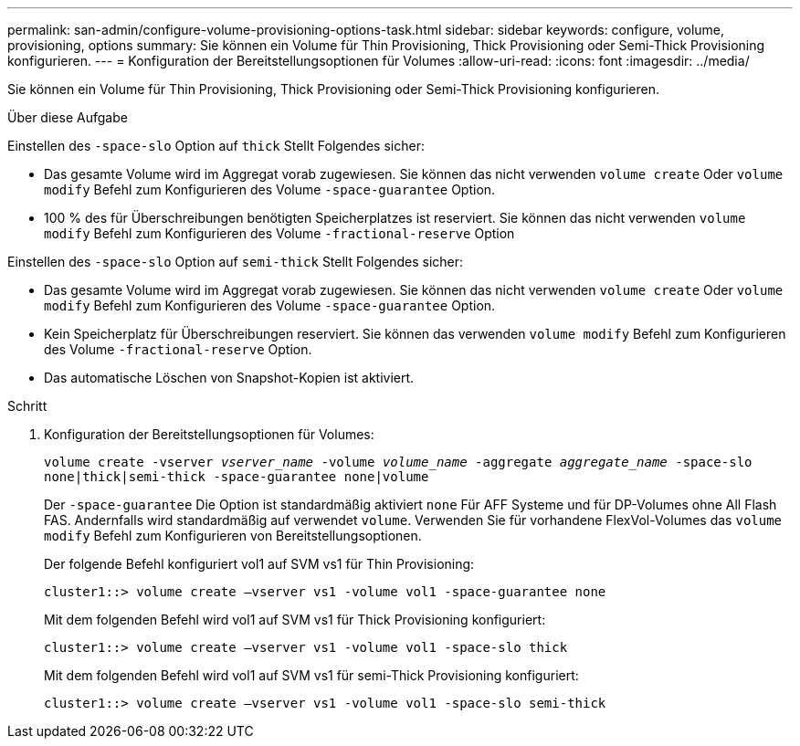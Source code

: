 ---
permalink: san-admin/configure-volume-provisioning-options-task.html 
sidebar: sidebar 
keywords: configure, volume, provisioning, options 
summary: Sie können ein Volume für Thin Provisioning, Thick Provisioning oder Semi-Thick Provisioning konfigurieren. 
---
= Konfiguration der Bereitstellungsoptionen für Volumes
:allow-uri-read: 
:icons: font
:imagesdir: ../media/


[role="lead"]
Sie können ein Volume für Thin Provisioning, Thick Provisioning oder Semi-Thick Provisioning konfigurieren.

.Über diese Aufgabe
Einstellen des `-space-slo` Option auf `thick` Stellt Folgendes sicher:

* Das gesamte Volume wird im Aggregat vorab zugewiesen. Sie können das nicht verwenden `volume create` Oder `volume modify` Befehl zum Konfigurieren des Volume `-space-guarantee` Option.
* 100 % des für Überschreibungen benötigten Speicherplatzes ist reserviert. Sie können das nicht verwenden `volume modify` Befehl zum Konfigurieren des Volume `-fractional-reserve` Option


Einstellen des `-space-slo` Option auf `semi-thick` Stellt Folgendes sicher:

* Das gesamte Volume wird im Aggregat vorab zugewiesen. Sie können das nicht verwenden `volume create` Oder `volume modify` Befehl zum Konfigurieren des Volume `-space-guarantee` Option.
* Kein Speicherplatz für Überschreibungen reserviert. Sie können das verwenden `volume modify` Befehl zum Konfigurieren des Volume `-fractional-reserve` Option.
* Das automatische Löschen von Snapshot-Kopien ist aktiviert.


.Schritt
. Konfiguration der Bereitstellungsoptionen für Volumes:
+
`volume create -vserver _vserver_name_ -volume _volume_name_ -aggregate _aggregate_name_ -space-slo none|thick|semi-thick -space-guarantee none|volume`

+
Der `-space-guarantee` Die Option ist standardmäßig aktiviert `none` Für AFF Systeme und für DP-Volumes ohne All Flash FAS. Andernfalls wird standardmäßig auf verwendet `volume`. Verwenden Sie für vorhandene FlexVol-Volumes das `volume modify` Befehl zum Konfigurieren von Bereitstellungsoptionen.

+
Der folgende Befehl konfiguriert vol1 auf SVM vs1 für Thin Provisioning:

+
[listing]
----
cluster1::> volume create –vserver vs1 -volume vol1 -space-guarantee none
----
+
Mit dem folgenden Befehl wird vol1 auf SVM vs1 für Thick Provisioning konfiguriert:

+
[listing]
----
cluster1::> volume create –vserver vs1 -volume vol1 -space-slo thick
----
+
Mit dem folgenden Befehl wird vol1 auf SVM vs1 für semi-Thick Provisioning konfiguriert:

+
[listing]
----
cluster1::> volume create –vserver vs1 -volume vol1 -space-slo semi-thick
----

